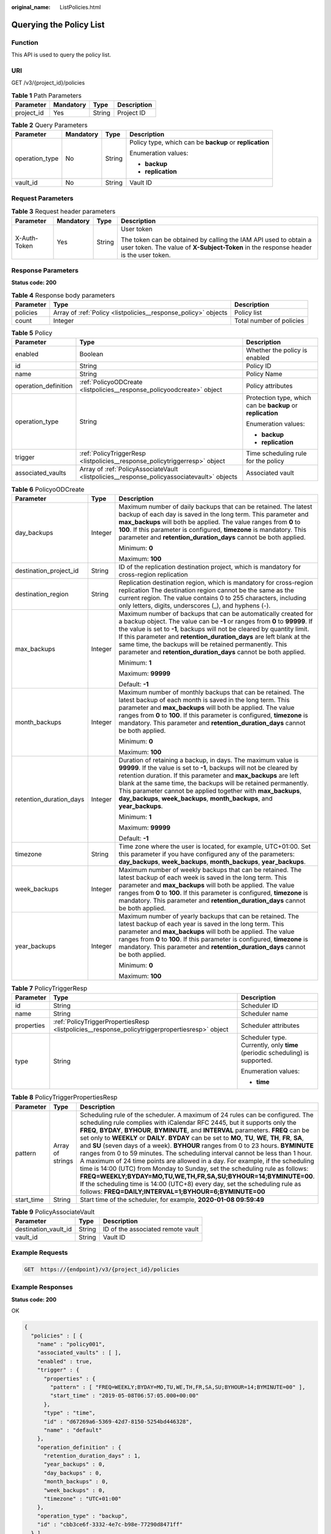 :original_name: ListPolicies.html

.. _ListPolicies:

Querying the Policy List
========================

Function
--------

This API is used to query the policy list.

URI
---

GET /v3/{project_id}/policies

.. table:: **Table 1** Path Parameters

   ========== ========= ====== ===========
   Parameter  Mandatory Type   Description
   ========== ========= ====== ===========
   project_id Yes       String Project ID
   ========== ========= ====== ===========

.. table:: **Table 2** Query Parameters

   +-----------------+-----------------+-----------------+---------------------------------------------------------+
   | Parameter       | Mandatory       | Type            | Description                                             |
   +=================+=================+=================+=========================================================+
   | operation_type  | No              | String          | Policy type, which can be **backup** or **replication** |
   |                 |                 |                 |                                                         |
   |                 |                 |                 | Enumeration values:                                     |
   |                 |                 |                 |                                                         |
   |                 |                 |                 | -  **backup**                                           |
   |                 |                 |                 | -  **replication**                                      |
   +-----------------+-----------------+-----------------+---------------------------------------------------------+
   | vault_id        | No              | String          | Vault ID                                                |
   +-----------------+-----------------+-----------------+---------------------------------------------------------+

Request Parameters
------------------

.. table:: **Table 3** Request header parameters

   +-----------------+-----------------+-----------------+----------------------------------------------------------------------------------------------------------------------------------------------------------+
   | Parameter       | Mandatory       | Type            | Description                                                                                                                                              |
   +=================+=================+=================+==========================================================================================================================================================+
   | X-Auth-Token    | Yes             | String          | User token                                                                                                                                               |
   |                 |                 |                 |                                                                                                                                                          |
   |                 |                 |                 | The token can be obtained by calling the IAM API used to obtain a user token. The value of **X-Subject-Token** in the response header is the user token. |
   +-----------------+-----------------+-----------------+----------------------------------------------------------------------------------------------------------------------------------------------------------+

Response Parameters
-------------------

**Status code: 200**

.. table:: **Table 4** Response body parameters

   +-----------+----------------------------------------------------------------+--------------------------+
   | Parameter | Type                                                           | Description              |
   +===========+================================================================+==========================+
   | policies  | Array of :ref:`Policy <listpolicies__response_policy>` objects | Policy list              |
   +-----------+----------------------------------------------------------------+--------------------------+
   | count     | Integer                                                        | Total number of policies |
   +-----------+----------------------------------------------------------------+--------------------------+

.. _listpolicies__response_policy:

.. table:: **Table 5** Policy

   +-----------------------+--------------------------------------------------------------------------------------------+-------------------------------------------------------------+
   | Parameter             | Type                                                                                       | Description                                                 |
   +=======================+============================================================================================+=============================================================+
   | enabled               | Boolean                                                                                    | Whether the policy is enabled                               |
   +-----------------------+--------------------------------------------------------------------------------------------+-------------------------------------------------------------+
   | id                    | String                                                                                     | Policy ID                                                   |
   +-----------------------+--------------------------------------------------------------------------------------------+-------------------------------------------------------------+
   | name                  | String                                                                                     | Policy Name                                                 |
   +-----------------------+--------------------------------------------------------------------------------------------+-------------------------------------------------------------+
   | operation_definition  | :ref:`PolicyoODCreate <listpolicies__response_policyoodcreate>` object                     | Policy attributes                                           |
   +-----------------------+--------------------------------------------------------------------------------------------+-------------------------------------------------------------+
   | operation_type        | String                                                                                     | Protection type, which can be **backup** or **replication** |
   |                       |                                                                                            |                                                             |
   |                       |                                                                                            | Enumeration values:                                         |
   |                       |                                                                                            |                                                             |
   |                       |                                                                                            | -  **backup**                                               |
   |                       |                                                                                            | -  **replication**                                          |
   +-----------------------+--------------------------------------------------------------------------------------------+-------------------------------------------------------------+
   | trigger               | :ref:`PolicyTriggerResp <listpolicies__response_policytriggerresp>` object                 | Time scheduling rule for the policy                         |
   +-----------------------+--------------------------------------------------------------------------------------------+-------------------------------------------------------------+
   | associated_vaults     | Array of :ref:`PolicyAssociateVault <listpolicies__response_policyassociatevault>` objects | Associated vault                                            |
   +-----------------------+--------------------------------------------------------------------------------------------+-------------------------------------------------------------+

.. _listpolicies__response_policyoodcreate:

.. table:: **Table 6** PolicyoODCreate

   +-------------------------+-----------------------+-------------------------------------------------------------------------------------------------------------------------------------------------------------------------------------------------------------------------------------------------------------------------------------------------------------------------------------------------------------------------------------------------------------------------------+
   | Parameter               | Type                  | Description                                                                                                                                                                                                                                                                                                                                                                                                                   |
   +=========================+=======================+===============================================================================================================================================================================================================================================================================================================================================================================================================================+
   | day_backups             | Integer               | Maximum number of daily backups that can be retained. The latest backup of each day is saved in the long term. This parameter and **max_backups** will both be applied. The value ranges from **0** to **100**. If this parameter is configured, **timezone** is mandatory. This parameter and **retention_duration_days** cannot be both applied.                                                                            |
   |                         |                       |                                                                                                                                                                                                                                                                                                                                                                                                                               |
   |                         |                       | Minimum: **0**                                                                                                                                                                                                                                                                                                                                                                                                                |
   |                         |                       |                                                                                                                                                                                                                                                                                                                                                                                                                               |
   |                         |                       | Maximum: **100**                                                                                                                                                                                                                                                                                                                                                                                                              |
   +-------------------------+-----------------------+-------------------------------------------------------------------------------------------------------------------------------------------------------------------------------------------------------------------------------------------------------------------------------------------------------------------------------------------------------------------------------------------------------------------------------+
   | destination_project_id  | String                | ID of the replication destination project, which is mandatory for cross-region replication                                                                                                                                                                                                                                                                                                                                    |
   +-------------------------+-----------------------+-------------------------------------------------------------------------------------------------------------------------------------------------------------------------------------------------------------------------------------------------------------------------------------------------------------------------------------------------------------------------------------------------------------------------------+
   | destination_region      | String                | Replication destination region, which is mandatory for cross-region replication The destination region cannot be the same as the current region. The value contains 0 to 255 characters, including only letters, digits, underscores (_), and hyphens (-).                                                                                                                                                                    |
   +-------------------------+-----------------------+-------------------------------------------------------------------------------------------------------------------------------------------------------------------------------------------------------------------------------------------------------------------------------------------------------------------------------------------------------------------------------------------------------------------------------+
   | max_backups             | Integer               | Maximum number of backups that can be automatically created for a backup object. The value can be **-1** or ranges from **0** to **99999**. If the value is set to **-1**, backups will not be cleared by quantity limit. If this parameter and **retention_duration_days** are left blank at the same time, the backups will be retained permanently. This parameter and **retention_duration_days** cannot be both applied. |
   |                         |                       |                                                                                                                                                                                                                                                                                                                                                                                                                               |
   |                         |                       | Minimum: **1**                                                                                                                                                                                                                                                                                                                                                                                                                |
   |                         |                       |                                                                                                                                                                                                                                                                                                                                                                                                                               |
   |                         |                       | Maximum: **99999**                                                                                                                                                                                                                                                                                                                                                                                                            |
   |                         |                       |                                                                                                                                                                                                                                                                                                                                                                                                                               |
   |                         |                       | Default: **-1**                                                                                                                                                                                                                                                                                                                                                                                                               |
   +-------------------------+-----------------------+-------------------------------------------------------------------------------------------------------------------------------------------------------------------------------------------------------------------------------------------------------------------------------------------------------------------------------------------------------------------------------------------------------------------------------+
   | month_backups           | Integer               | Maximum number of monthly backups that can be retained. The latest backup of each month is saved in the long term. This parameter and **max_backups** will both be applied. The value ranges from **0** to **100**. If this parameter is configured, **timezone** is mandatory. This parameter and **retention_duration_days** cannot be both applied.                                                                        |
   |                         |                       |                                                                                                                                                                                                                                                                                                                                                                                                                               |
   |                         |                       | Minimum: **0**                                                                                                                                                                                                                                                                                                                                                                                                                |
   |                         |                       |                                                                                                                                                                                                                                                                                                                                                                                                                               |
   |                         |                       | Maximum: **100**                                                                                                                                                                                                                                                                                                                                                                                                              |
   +-------------------------+-----------------------+-------------------------------------------------------------------------------------------------------------------------------------------------------------------------------------------------------------------------------------------------------------------------------------------------------------------------------------------------------------------------------------------------------------------------------+
   | retention_duration_days | Integer               | Duration of retaining a backup, in days. The maximum value is **99999**. If the value is set to **-1**, backups will not be cleared by retention duration. If this parameter and **max_backups** are left blank at the same time, the backups will be retained permanently. This parameter cannot be applied together with **max_backups**, **day_backups**, **week_backups**, **month_backups**, and **year_backups**.       |
   |                         |                       |                                                                                                                                                                                                                                                                                                                                                                                                                               |
   |                         |                       | Minimum: **1**                                                                                                                                                                                                                                                                                                                                                                                                                |
   |                         |                       |                                                                                                                                                                                                                                                                                                                                                                                                                               |
   |                         |                       | Maximum: **99999**                                                                                                                                                                                                                                                                                                                                                                                                            |
   |                         |                       |                                                                                                                                                                                                                                                                                                                                                                                                                               |
   |                         |                       | Default: **-1**                                                                                                                                                                                                                                                                                                                                                                                                               |
   +-------------------------+-----------------------+-------------------------------------------------------------------------------------------------------------------------------------------------------------------------------------------------------------------------------------------------------------------------------------------------------------------------------------------------------------------------------------------------------------------------------+
   | timezone                | String                | Time zone where the user is located, for example, UTC+01:00. Set this parameter if you have configured any of the parameters: **day_backups**, **week_backups**, **month_backups**, **year_backups**.                                                                                                                                                                                                                         |
   +-------------------------+-----------------------+-------------------------------------------------------------------------------------------------------------------------------------------------------------------------------------------------------------------------------------------------------------------------------------------------------------------------------------------------------------------------------------------------------------------------------+
   | week_backups            | Integer               | Maximum number of weekly backups that can be retained. The latest backup of each week is saved in the long term. This parameter and **max_backups** will both be applied. The value ranges from **0** to **100**. If this parameter is configured, **timezone** is mandatory. This parameter and **retention_duration_days** cannot be both applied.                                                                          |
   +-------------------------+-----------------------+-------------------------------------------------------------------------------------------------------------------------------------------------------------------------------------------------------------------------------------------------------------------------------------------------------------------------------------------------------------------------------------------------------------------------------+
   | year_backups            | Integer               | Maximum number of yearly backups that can be retained. The latest backup of each year is saved in the long term. This parameter and **max_backups** will both be applied. The value ranges from **0** to **100**. If this parameter is configured, **timezone** is mandatory. This parameter and **retention_duration_days** cannot be both applied.                                                                          |
   |                         |                       |                                                                                                                                                                                                                                                                                                                                                                                                                               |
   |                         |                       | Minimum: **0**                                                                                                                                                                                                                                                                                                                                                                                                                |
   |                         |                       |                                                                                                                                                                                                                                                                                                                                                                                                                               |
   |                         |                       | Maximum: **100**                                                                                                                                                                                                                                                                                                                                                                                                              |
   +-------------------------+-----------------------+-------------------------------------------------------------------------------------------------------------------------------------------------------------------------------------------------------------------------------------------------------------------------------------------------------------------------------------------------------------------------------------------------------------------------------+

.. _listpolicies__response_policytriggerresp:

.. table:: **Table 7** PolicyTriggerResp

   +-----------------------+------------------------------------------------------------------------------------------------+------------------------------------------------------------------------------+
   | Parameter             | Type                                                                                           | Description                                                                  |
   +=======================+================================================================================================+==============================================================================+
   | id                    | String                                                                                         | Scheduler ID                                                                 |
   +-----------------------+------------------------------------------------------------------------------------------------+------------------------------------------------------------------------------+
   | name                  | String                                                                                         | Scheduler name                                                               |
   +-----------------------+------------------------------------------------------------------------------------------------+------------------------------------------------------------------------------+
   | properties            | :ref:`PolicyTriggerPropertiesResp <listpolicies__response_policytriggerpropertiesresp>` object | Scheduler attributes                                                         |
   +-----------------------+------------------------------------------------------------------------------------------------+------------------------------------------------------------------------------+
   | type                  | String                                                                                         | Scheduler type. Currently, only **time** (periodic scheduling) is supported. |
   |                       |                                                                                                |                                                                              |
   |                       |                                                                                                | Enumeration values:                                                          |
   |                       |                                                                                                |                                                                              |
   |                       |                                                                                                | -  **time**                                                                  |
   +-----------------------+------------------------------------------------------------------------------------------------+------------------------------------------------------------------------------+

.. _listpolicies__response_policytriggerpropertiesresp:

.. table:: **Table 8** PolicyTriggerPropertiesResp

   +------------+------------------+-------------------------------------------------------------------------------------------------------------------------------------------------------------------------------------------------------------------------------------------------------------------------------------------------------------------------------------------------------------------------------------------------------------------------------------------------------------------------------------------------------------------------------------------------------------------------------------------------------------------------------------------------------------------------------------------------------------------------------------------------------------------------------------------------------------------------------------------------------------------------------------------------------------------+
   | Parameter  | Type             | Description                                                                                                                                                                                                                                                                                                                                                                                                                                                                                                                                                                                                                                                                                                                                                                                                                                                                                                       |
   +============+==================+===================================================================================================================================================================================================================================================================================================================================================================================================================================================================================================================================================================================================================================================================================================================================================================================================================================================================================================================+
   | pattern    | Array of strings | Scheduling rule of the scheduler. A maximum of 24 rules can be configured. The scheduling rule complies with iCalendar RFC 2445, but it supports only the **FREQ**, **BYDAY**, **BYHOUR**, **BYMINUTE**, and **INTERVAL** parameters. **FREQ** can be set only to **WEEKLY** or **DAILY**. **BYDAY** can be set to **MO**, **TU**, **WE**, **TH**, **FR**, **SA**, and **SU** (seven days of a week). **BYHOUR** ranges from 0 to 23 hours. **BYMINUTE** ranges from 0 to 59 minutes. The scheduling interval cannot be less than 1 hour. A maximum of 24 time points are allowed in a day. For example, if the scheduling time is 14:00 (UTC) from Monday to Sunday, set the scheduling rule as follows: **FREQ=WEEKLY;BYDAY=MO,TU,WE,TH,FR,SA,SU;BYHOUR=14;BYMINUTE=00**. If the scheduling time is 14:00 (UTC+8) every day, set the scheduling rule as follows: **FREQ=DAILY;INTERVAL=1;BYHOUR=6;BYMINUTE=00** |
   +------------+------------------+-------------------------------------------------------------------------------------------------------------------------------------------------------------------------------------------------------------------------------------------------------------------------------------------------------------------------------------------------------------------------------------------------------------------------------------------------------------------------------------------------------------------------------------------------------------------------------------------------------------------------------------------------------------------------------------------------------------------------------------------------------------------------------------------------------------------------------------------------------------------------------------------------------------------+
   | start_time | String           | Start time of the scheduler, for example, **2020-01-08 09:59:49**                                                                                                                                                                                                                                                                                                                                                                                                                                                                                                                                                                                                                                                                                                                                                                                                                                                 |
   +------------+------------------+-------------------------------------------------------------------------------------------------------------------------------------------------------------------------------------------------------------------------------------------------------------------------------------------------------------------------------------------------------------------------------------------------------------------------------------------------------------------------------------------------------------------------------------------------------------------------------------------------------------------------------------------------------------------------------------------------------------------------------------------------------------------------------------------------------------------------------------------------------------------------------------------------------------------+

.. _listpolicies__response_policyassociatevault:

.. table:: **Table 9** PolicyAssociateVault

   ==================== ====== =================================
   Parameter            Type   Description
   ==================== ====== =================================
   destination_vault_id String ID of the associated remote vault
   vault_id             String Vault ID
   ==================== ====== =================================

Example Requests
----------------

.. code-block:: text

   GET  https://{endpoint}/v3/{project_id}/policies

Example Responses
-----------------

**Status code: 200**

OK

.. code-block::

   {
     "policies" : [ {
       "name" : "policy001",
       "associated_vaults" : [ ],
       "enabled" : true,
       "trigger" : {
         "properties" : {
           "pattern" : [ "FREQ=WEEKLY;BYDAY=MO,TU,WE,TH,FR,SA,SU;BYHOUR=14;BYMINUTE=00" ],
           "start_time" : "2019-05-08T06:57:05.000+00:00"
         },
         "type" : "time",
         "id" : "d67269a6-5369-42d7-8150-5254bd446328",
         "name" : "default"
       },
       "operation_definition" : {
         "retention_duration_days" : 1,
         "year_backups" : 0,
         "day_backups" : 0,
         "month_backups" : 0,
         "week_backups" : 0,
         "timezone" : "UTC+01:00"
       },
       "operation_type" : "backup",
       "id" : "cbb3ce6f-3332-4e7c-b98e-77290d8471ff"
     } ],
     "count" : 10
   }

Status Codes
------------

=========== ===========
Status Code Description
=========== ===========
200         OK
=========== ===========

Error Codes
-----------

See :ref:`Error Codes <errorcode>`.
